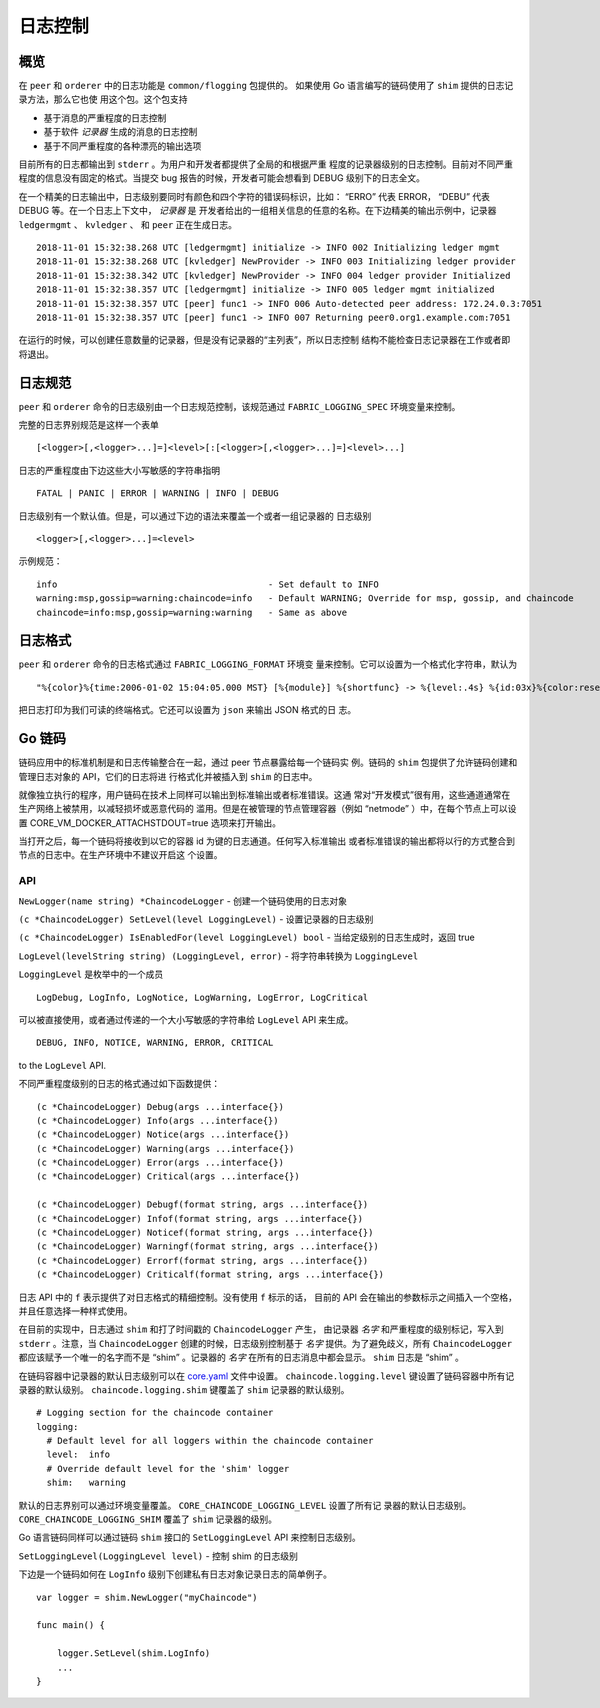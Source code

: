 日志控制
===============

概览
--------

在 ``peer`` 和 ``orderer`` 中的日志功能是 ``common/flogging`` 包提供的。
如果使用 Go 语言编写的链码使用了 ``shim`` 提供的日志记录方法，那么它也使
用这个包。这个包支持

-  基于消息的严重程度的日志控制
-  基于软件 *记录器* 生成的消息的日志控制
-  基于不同严重程度的各种漂亮的输出选项

目前所有的日志都输出到 ``stderr`` 。为用户和开发者都提供了全局的和根据严重
程度的记录器级别的日志控制。目前对不同严重程度的信息没有固定的格式。当提交 
bug 报告的时候，开发者可能会想看到 DEBUG 级别下的日志全文。

在一个精美的日志输出中，日志级别要同时有颜色和四个字符的错误码标识，比如：
“ERRO” 代表 ERROR， “DEBU” 代表 DEBUG 等。在一个日志上下文中， *记录器* 是
开发者给出的一组相关信息的任意的名称。在下边精美的输出示例中，记录器 ``ledgermgmt`` 、 
``kvledger`` 、 和 ``peer`` 正在生成日志。

::

   2018-11-01 15:32:38.268 UTC [ledgermgmt] initialize -> INFO 002 Initializing ledger mgmt
   2018-11-01 15:32:38.268 UTC [kvledger] NewProvider -> INFO 003 Initializing ledger provider
   2018-11-01 15:32:38.342 UTC [kvledger] NewProvider -> INFO 004 ledger provider Initialized
   2018-11-01 15:32:38.357 UTC [ledgermgmt] initialize -> INFO 005 ledger mgmt initialized
   2018-11-01 15:32:38.357 UTC [peer] func1 -> INFO 006 Auto-detected peer address: 172.24.0.3:7051
   2018-11-01 15:32:38.357 UTC [peer] func1 -> INFO 007 Returning peer0.org1.example.com:7051

在运行的时候，可以创建任意数量的记录器，但是没有记录器的“主列表”，所以日志控制
结构不能检查日志记录器在工作或者即将退出。

日志规范
----

``peer`` 和 ``orderer`` 命令的日志级别由一个日志规范控制，该规范通过 ``FABRIC_LOGGING_SPEC`` 
环境变量来控制。

完整的日志界别规范是这样一个表单

::

    [<logger>[,<logger>...]=]<level>[:[<logger>[,<logger>...]=]<level>...]

日志的严重程度由下边这些大小写敏感的字符串指明

::

   FATAL | PANIC | ERROR | WARNING | INFO | DEBUG


日志级别有一个默认值。但是，可以通过下边的语法来覆盖一个或者一组记录器的
日志级别

::

    <logger>[,<logger>...]=<level>

示例规范：

::

    info                                        - Set default to INFO
    warning:msp,gossip=warning:chaincode=info   - Default WARNING; Override for msp, gossip, and chaincode
    chaincode=info:msp,gossip=warning:warning   - Same as above

日志格式
----

``peer`` 和 ``orderer`` 命令的日志格式通过 ``FABRIC_LOGGING_FORMAT`` 环境变
量来控制。它可以设置为一个格式化字符串，默认为

::

   "%{color}%{time:2006-01-02 15:04:05.000 MST} [%{module}] %{shortfunc} -> %{level:.4s} %{id:03x}%{color:reset} %{message}"

把日志打印为我们可读的终端格式。它还可以设置为 ``json`` 来输出 JSON 格式的日
志。

Go 链码
-------------

链码应用中的标准机制是和日志传输整合在一起，通过 peer 节点暴露给每一个链码实
例。链码的 ``shim`` 包提供了允许链码创建和管理日志对象的 API，它们的日志将进
行格式化并被插入到 ``shim`` 的日志中。

就像独立执行的程序，用户链码在技术上同样可以输出到标准输出或者标准错误。这通
常对“开发模式”很有用，这些通道通常在生产网络上被禁用，以减轻损坏或恶意代码的
滥用。但是在被管理的节点管理容器（例如 “netmode” ）中，在每个节点上可以设置 
CORE\_VM\_DOCKER\_ATTACHSTDOUT=true 选项来打开输出。


当打开之后，每一个链码将接收到以它的容器 id 为键的日志通道。任何写入标准输出
或者标准错误的输出都将以行的方式整合到节点的日志中。在生产环境中不建议开启这
个设置。

API
~~~

``NewLogger(name string) *ChaincodeLogger`` - 创建一个链码使用的日志对象

``(c *ChaincodeLogger) SetLevel(level LoggingLevel)`` - 设置记录器的日志级别

``(c *ChaincodeLogger) IsEnabledFor(level LoggingLevel) bool`` - 当给定级别的日志生成时，返回 true

``LogLevel(levelString string) (LoggingLevel, error)`` - 将字符串转换为 ``LoggingLevel``

``LoggingLevel`` 是枚举中的一个成员

::

    LogDebug, LogInfo, LogNotice, LogWarning, LogError, LogCritical

可以被直接使用，或者通过传递的一个大小写敏感的字符串给 ``LogLevel``  API 来生成。

::

    DEBUG, INFO, NOTICE, WARNING, ERROR, CRITICAL

to the ``LogLevel`` API.

不同严重程度级别的日志的格式通过如下函数提供：

::

    (c *ChaincodeLogger) Debug(args ...interface{})
    (c *ChaincodeLogger) Info(args ...interface{})
    (c *ChaincodeLogger) Notice(args ...interface{})
    (c *ChaincodeLogger) Warning(args ...interface{})
    (c *ChaincodeLogger) Error(args ...interface{})
    (c *ChaincodeLogger) Critical(args ...interface{})

    (c *ChaincodeLogger) Debugf(format string, args ...interface{})
    (c *ChaincodeLogger) Infof(format string, args ...interface{})
    (c *ChaincodeLogger) Noticef(format string, args ...interface{})
    (c *ChaincodeLogger) Warningf(format string, args ...interface{})
    (c *ChaincodeLogger) Errorf(format string, args ...interface{})
    (c *ChaincodeLogger) Criticalf(format string, args ...interface{})

日志 API 中的 ``f`` 表示提供了对日志格式的精细控制。没有使用 ``f`` 标示的话，
目前的 API 会在输出的参数标示之间插入一个空格，并且任意选择一种样式使用。

在目前的实现中，日志通过 ``shim`` 和打了时间戳的 ``ChaincodeLogger`` 产生，
由记录器 *名字* 和严重程度的级别标记，写入到 ``stderr`` 。注意，当 ``ChaincodeLogger`` 
创建的时候，日志级别控制基于 *名字* 提供。为了避免歧义，所有 ``ChaincodeLogger`` 
都应该赋予一个唯一的名字而不是 “shim” 。记录器的 *名字* 在所有的日志消息中都会显示。 
``shim`` 日志是 “shim” 。

在链码容器中记录器的默认日志级别可以在 `core.yaml <https://github.com/hyperledger/fabric/blob/master/sampleconfig/core.yaml>`__ 
文件中设置。 ``chaincode.logging.level`` 键设置了链码容器中所有记录器的默认级别。 
``chaincode.logging.shim`` 键覆盖了 ``shim`` 记录器的默认级别。

::

    # Logging section for the chaincode container
    logging:
      # Default level for all loggers within the chaincode container
      level:  info
      # Override default level for the 'shim' logger
      shim:   warning

默认的日志界别可以通过环境变量覆盖。 ``CORE_CHAINCODE_LOGGING_LEVEL`` 设置了所有记
录器的默认日志级别。 ``CORE_CHAINCODE_LOGGING_SHIM`` 覆盖了 ``shim`` 记录器的级别。

Go 语言链码同样可以通过链码 ``shim`` 接口的 ``SetLoggingLevel`` API 来控制日志级别。

``SetLoggingLevel(LoggingLevel level)`` - 控制 shim 的日志级别

下边是一个链码如何在 ``LogInfo`` 级别下创建私有日志对象记录日志的简单例子。

::

    var logger = shim.NewLogger("myChaincode")

    func main() {

        logger.SetLevel(shim.LogInfo)
        ...
    }

.. Licensed under Creative Commons Attribution 4.0 International License
   https://creativecommons.org/licenses/by/4.0/

